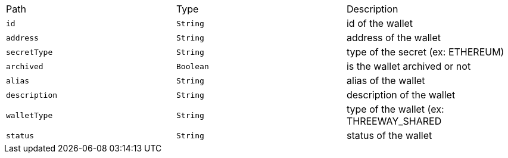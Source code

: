 |===
|Path|Type|Description
|`+id+`
|`+String+`
|id of the wallet
|`+address+`
|`+String+`
|address of the wallet
|`+secretType+`
|`+String+`
|type of the secret (ex: ETHEREUM)
|`+archived+`
|`+Boolean+`
|is the wallet archived or not
|`+alias+`
|`+String+`
|alias of the wallet
|`+description+`
|`+String+`
|description of the wallet
|`+walletType+`
|`+String+`
|type of the wallet (ex: THREEWAY_SHARED
|`+status+`
|`+String+`
|status of the wallet
|===
